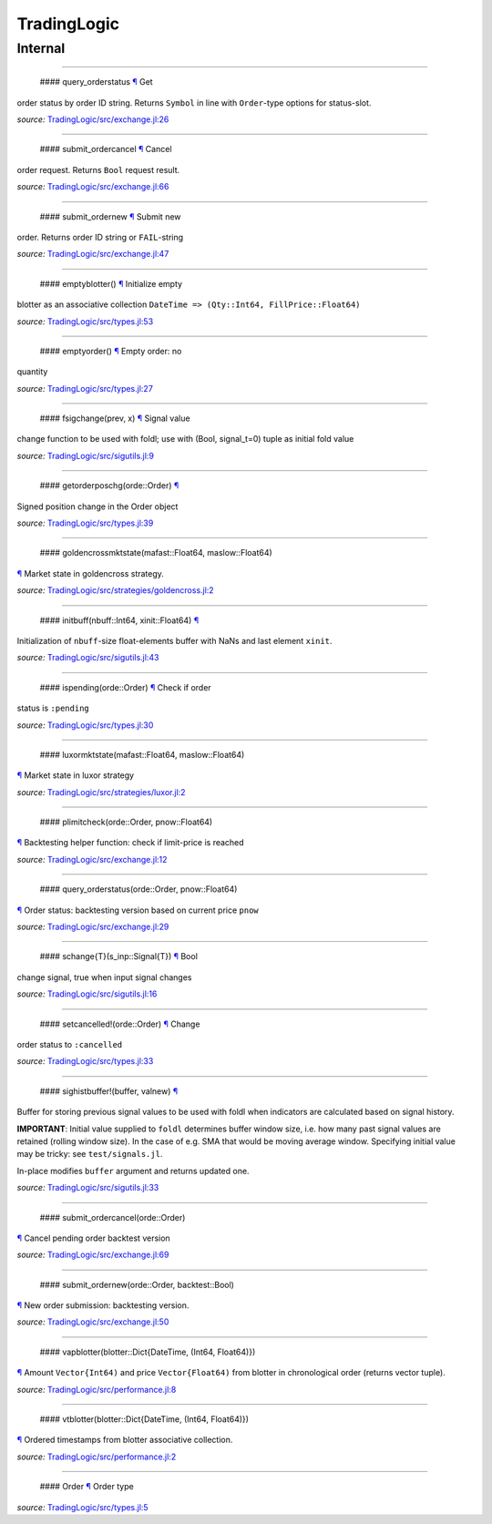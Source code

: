 TradingLogic
============

Internal
--------

--------------

 #### query\_orderstatus `¶ <#function__query_orderstatus.1>`__ Get
order status by order ID string. Returns ``Symbol`` in line with
``Order``-type options for status-slot.

*source:*
`TradingLogic/src/exchange.jl:26 <https://github.com/JuliaQuant/TradingLogic.jl/tree/c82d0c4f3b66e39d36ded915435639037dad6056/src/exchange.jl#L26>`__

--------------

 #### submit\_ordercancel `¶ <#function__submit_ordercancel.1>`__ Cancel
order request. Returns ``Bool`` request result.

*source:*
`TradingLogic/src/exchange.jl:66 <https://github.com/JuliaQuant/TradingLogic.jl/tree/c82d0c4f3b66e39d36ded915435639037dad6056/src/exchange.jl#L66>`__

--------------

 #### submit\_ordernew `¶ <#function__submit_ordernew.1>`__ Submit new
order. Returns order ID string or ``FAIL``-string

*source:*
`TradingLogic/src/exchange.jl:47 <https://github.com/JuliaQuant/TradingLogic.jl/tree/c82d0c4f3b66e39d36ded915435639037dad6056/src/exchange.jl#L47>`__

--------------

 #### emptyblotter() `¶ <#method__emptyblotter.1>`__ Initialize empty
blotter as an associative collection
``DateTime => (Qty::Int64, FillPrice::Float64)``

*source:*
`TradingLogic/src/types.jl:53 <https://github.com/JuliaQuant/TradingLogic.jl/tree/c82d0c4f3b66e39d36ded915435639037dad6056/src/types.jl#L53>`__

--------------

 #### emptyorder() `¶ <#method__emptyorder.1>`__ Empty order: no
quantity

*source:*
`TradingLogic/src/types.jl:27 <https://github.com/JuliaQuant/TradingLogic.jl/tree/c82d0c4f3b66e39d36ded915435639037dad6056/src/types.jl#L27>`__

--------------

 #### fsigchange(prev, x) `¶ <#method__fsigchange.1>`__ Signal value
change function to be used with foldl; use with (Bool, signal\_t=0)
tuple as initial fold value

*source:*
`TradingLogic/src/sigutils.jl:9 <https://github.com/JuliaQuant/TradingLogic.jl/tree/c82d0c4f3b66e39d36ded915435639037dad6056/src/sigutils.jl#L9>`__

--------------

 #### getorderposchg(orde::Order) `¶ <#method__getorderposchg.1>`__
Signed position change in the Order object

*source:*
`TradingLogic/src/types.jl:39 <https://github.com/JuliaQuant/TradingLogic.jl/tree/c82d0c4f3b66e39d36ded915435639037dad6056/src/types.jl#L39>`__

--------------

 #### goldencrossmktstate(mafast::Float64, maslow::Float64)
`¶ <#method__goldencrossmktstate.1>`__ Market state in goldencross
strategy.

*source:*
`TradingLogic/src/strategies/goldencross.jl:2 <https://github.com/JuliaQuant/TradingLogic.jl/tree/c82d0c4f3b66e39d36ded915435639037dad6056/src/strategies/goldencross.jl#L2>`__

--------------

 #### initbuff(nbuff::Int64, xinit::Float64) `¶ <#method__initbuff.1>`__
Initialization of ``nbuff``-size float-elements buffer with NaNs and
last element ``xinit``.

*source:*
`TradingLogic/src/sigutils.jl:43 <https://github.com/JuliaQuant/TradingLogic.jl/tree/c82d0c4f3b66e39d36ded915435639037dad6056/src/sigutils.jl#L43>`__

--------------

 #### ispending(orde::Order) `¶ <#method__ispending.1>`__ Check if order
status is ``:pending``

*source:*
`TradingLogic/src/types.jl:30 <https://github.com/JuliaQuant/TradingLogic.jl/tree/c82d0c4f3b66e39d36ded915435639037dad6056/src/types.jl#L30>`__

--------------

 #### luxormktstate(mafast::Float64, maslow::Float64)
`¶ <#method__luxormktstate.1>`__ Market state in luxor strategy

*source:*
`TradingLogic/src/strategies/luxor.jl:2 <https://github.com/JuliaQuant/TradingLogic.jl/tree/c82d0c4f3b66e39d36ded915435639037dad6056/src/strategies/luxor.jl#L2>`__

--------------

 #### plimitcheck(orde::Order, pnow::Float64)
`¶ <#method__plimitcheck.1>`__ Backtesting helper function: check if
limit-price is reached

*source:*
`TradingLogic/src/exchange.jl:12 <https://github.com/JuliaQuant/TradingLogic.jl/tree/c82d0c4f3b66e39d36ded915435639037dad6056/src/exchange.jl#L12>`__

--------------

 #### query\_orderstatus(orde::Order, pnow::Float64)
`¶ <#method__query_orderstatus.1>`__ Order status: backtesting version
based on current price ``pnow``

*source:*
`TradingLogic/src/exchange.jl:29 <https://github.com/JuliaQuant/TradingLogic.jl/tree/c82d0c4f3b66e39d36ded915435639037dad6056/src/exchange.jl#L29>`__

--------------

 #### schange{T}(s\_inp::Signal{T}) `¶ <#method__schange.1>`__ Bool
change signal, true when input signal changes

*source:*
`TradingLogic/src/sigutils.jl:16 <https://github.com/JuliaQuant/TradingLogic.jl/tree/c82d0c4f3b66e39d36ded915435639037dad6056/src/sigutils.jl#L16>`__

--------------

 #### setcancelled!(orde::Order) `¶ <#method__setcancelled.1>`__ Change
order status to ``:cancelled``

*source:*
`TradingLogic/src/types.jl:33 <https://github.com/JuliaQuant/TradingLogic.jl/tree/c82d0c4f3b66e39d36ded915435639037dad6056/src/types.jl#L33>`__

--------------

 #### sighistbuffer!(buffer, valnew) `¶ <#method__sighistbuffer.1>`__
Buffer for storing previous signal values to be used with foldl when
indicators are calculated based on signal history.

**IMPORTANT**: Initial value supplied to ``foldl`` determines buffer
window size, i.e. how many past signal values are retained (rolling
window size). In the case of e.g. SMA that would be moving average
window. Specifying initial value may be tricky: see ``test/signals.jl``.

In-place modifies ``buffer`` argument and returns updated one.

*source:*
`TradingLogic/src/sigutils.jl:33 <https://github.com/JuliaQuant/TradingLogic.jl/tree/c82d0c4f3b66e39d36ded915435639037dad6056/src/sigutils.jl#L33>`__

--------------

 #### submit\_ordercancel(orde::Order)
`¶ <#method__submit_ordercancel.1>`__ Cancel pending order backtest
version

*source:*
`TradingLogic/src/exchange.jl:69 <https://github.com/JuliaQuant/TradingLogic.jl/tree/c82d0c4f3b66e39d36ded915435639037dad6056/src/exchange.jl#L69>`__

--------------

 #### submit\_ordernew(orde::Order, backtest::Bool)
`¶ <#method__submit_ordernew.1>`__ New order submission: backtesting
version.

*source:*
`TradingLogic/src/exchange.jl:50 <https://github.com/JuliaQuant/TradingLogic.jl/tree/c82d0c4f3b66e39d36ded915435639037dad6056/src/exchange.jl#L50>`__

--------------

 #### vapblotter(blotter::Dict{DateTime, (Int64, Float64)})
`¶ <#method__vapblotter.1>`__ Amount ``Vector{Int64)`` and price
``Vector{Float64)`` from blotter in chronological order (returns vector
tuple).

*source:*
`TradingLogic/src/performance.jl:8 <https://github.com/JuliaQuant/TradingLogic.jl/tree/c82d0c4f3b66e39d36ded915435639037dad6056/src/performance.jl#L8>`__

--------------

 #### vtblotter(blotter::Dict{DateTime, (Int64, Float64)})
`¶ <#method__vtblotter.1>`__ Ordered timestamps from blotter associative
collection.

*source:*
`TradingLogic/src/performance.jl:2 <https://github.com/JuliaQuant/TradingLogic.jl/tree/c82d0c4f3b66e39d36ded915435639037dad6056/src/performance.jl#L2>`__

--------------

 #### Order `¶ <#type__order.1>`__ Order type

*source:*
`TradingLogic/src/types.jl:5 <https://github.com/JuliaQuant/TradingLogic.jl/tree/c82d0c4f3b66e39d36ded915435639037dad6056/src/types.jl#L5>`__
